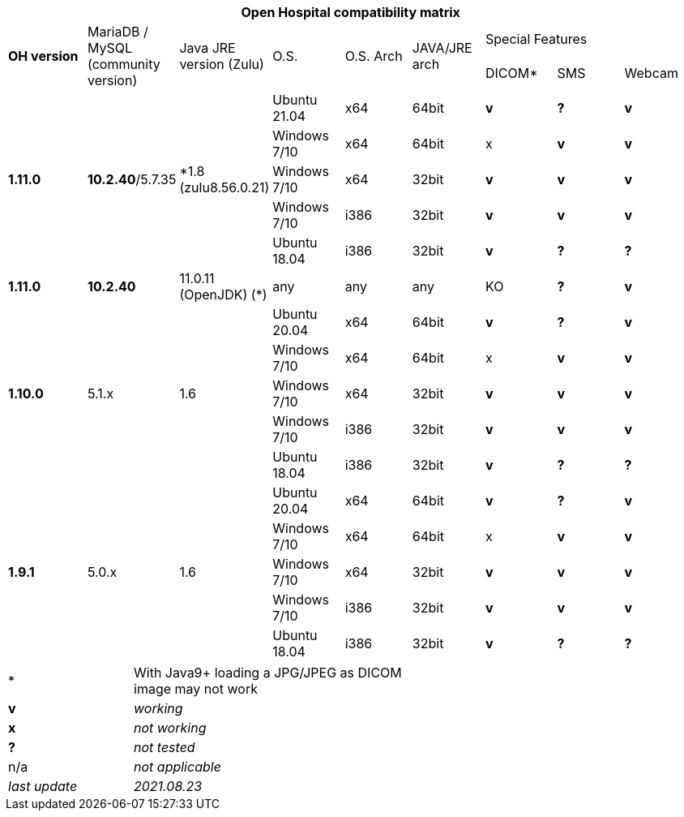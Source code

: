 [width="99%",cols="^16%,^14%,^14%,^14,^14%,^14%,^14%,^14%,^14%",options="header"]
|===
9+|*Open Hospital compatibility matrix*

.2+|*OH version* .2+|MariaDB / MySQL (community version) .2+|Java JRE version (Zulu) .2+|O.S. .2+|O.S. Arch .2+|JAVA/JRE arch 3+|Special Features
|DICOM* |SMS |Webcam

.5+|*1.11.0* .5+| *10.2.40*/5.7.35 .5+|*1.8 (zulu8.56.0.21)|Ubuntu 21.04 | x64 | 64bit |*v* |*?* |*v*
|Windows 7/10 | x64 | 64bit |x |*v* |*v*
|Windows 7/10 | x64 | 32bit |*v* |*v* |*v*
|Windows 7/10 | i386 | 32bit |*v* |*v* |*v*
|Ubuntu 18.04 | i386 | 32bit |*v* |*?* |*?*
.1+|*1.11.0* .1+| *10.2.40* .1+| 11.0.11 (OpenJDK) (*) | any | any | any |KO |*?* |*v*
.5+|*1.10.0* .5+| 5.1.x .5+| 1.6 | Ubuntu 20.04 | x64 | 64bit |*v* |*?* |*v*
|Windows 7/10 | x64 | 64bit |x |*v* |*v*
|Windows 7/10 | x64 | 32bit |*v* |*v* |*v*
|Windows 7/10 | i386 | 32bit |*v* |*v* |*v*
|Ubuntu 18.04 | i386 | 32bit |*v* |*?* |*?*
.7+|*1.9.1* .5+| 5.0.x .5+| 1.6 | Ubuntu 20.04 | x64 | 64bit |*v* |*?* |*v*
|Windows 7/10 | x64 | 64bit |x |*v* |*v*
|Windows 7/10 | x64 | 32bit |*v* |*v* |*v*
|Windows 7/10 | i386 | 32bit |*v* |*v* |*v*
|Ubuntu 18.04 | i386 | 32bit |*v* |*?* |*?*
|===

[width="60%",cols="30%,70%",]
|===
|* | With Java9+ loading a JPG/JPEG as DICOM image may not work
|*v* |_working_ 
|*x* |_not working_ 
|*?* |_not tested_ 
|n/a |_not applicable_ 
|_last update_ |_2021.08.23_
|===
